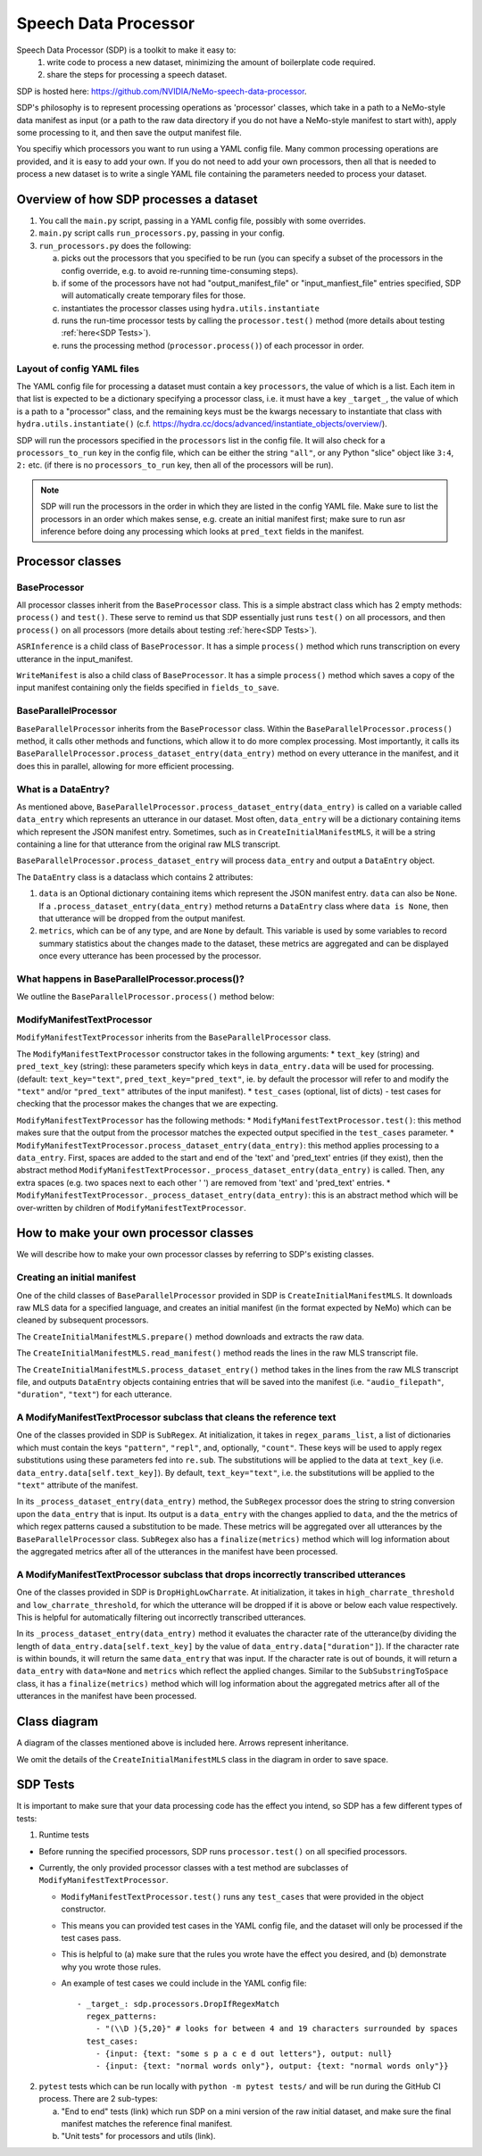 Speech Data Processor
========================

Speech Data Processor (SDP) is a toolkit to make it easy to:
  1. write code to process a new dataset, minimizing the amount of boilerplate code required.
  2. share the steps for processing a speech dataset.

SDP is hosted here: https://github.com/NVIDIA/NeMo-speech-data-processor.

SDP's philosophy is to represent processing operations as 'processor' classes, which take in a path to a NeMo-style data manifest as input (or a path to the raw data directory if you do not have a NeMo-style manifest to start with), apply some processing to it, and then save the output manifest file.

You specifiy which processors you want to run using a YAML config file. Many common processing operations are provided, and it is easy to add your own. If you do not need to add your own processors, then all that is needed to process a new dataset is to write a single YAML file containing the parameters needed to process your dataset.

.. image:: https://github.com/NVIDIA/NeMo/releases/download/v1.17.0/sdp_overview_diagram.png
  :alt: Overview diagram of Speech Data Processor

Overview of how SDP processes a dataset
---------------------------------------

1. You call the ``main.py`` script, passing in a YAML config file, possibly with some overrides.
2. ``main.py`` script calls ``run_processors.py``, passing in your config.
3. ``run_processors.py`` does the following:

   a. picks out the processors that you specified to be run (you can specify a subset of the processors in the config override, e.g. to avoid re-running time-consuming steps).
   b. if some of the processors have not had "output_manifest_file" or "input_manfiest_file" entries specified, SDP will automatically create temporary files for those.
   c. instantiates the processor classes using ``hydra.utils.instantiate``
   d. runs the run-time processor tests by calling the ``processor.test()`` method (more details about testing :ref:`here<SDP Tests>`).
   e. runs the processing method (``processor.process()``) of each processor in order.


Layout of config YAML files
~~~~~~~~~~~~~~~~~~~~~~~~~~~

The YAML config file for processing a dataset must contain a key ``processors``, the value of which is a list. Each item in that list is expected to be a dictionary specifying a processor class, i.e. it must have a key ``_target_``, the value of which is a path to a "processor" class, and the remaining keys must be the kwargs necessary to instantiate that class with ``hydra.utils.instantiate()`` (c.f. https://hydra.cc/docs/advanced/instantiate_objects/overview/).

SDP will run the processors specified in the ``processors`` list in the config file. It will also check for a ``processors_to_run`` key in the config file, which can be either the string ``"all"``, or any Python "slice" object like ``3:4``, ``2:`` etc. (if there is no ``processors_to_run`` key, then all of the processors will be run).

.. note::
    SDP will run the processors in the order in which they are listed in the config YAML file. Make sure to list the processors in an order which makes sense, e.g. create an initial manifest first; make sure to run asr inference before doing any processing which looks at ``pred_text`` fields in the manifest.

Processor classes
-----------------

**BaseProcessor**
~~~~~~~~~~~~~~~~~

All processor classes inherit from the ``BaseProcessor`` class. This is a simple abstract class which has 2 empty methods: ``process()`` and ``test()``.
These serve to remind us that SDP essentially just runs ``test()`` on all processors, and then ``process()`` on all processors (more details about testing :ref:`here<SDP Tests>`).

``ASRInference`` is a child class of ``BaseProcessor``. It has a simple ``process()`` method which runs transcription on every utterance in the input_manifest.

``WriteManifest`` is also a child class of ``BaseProcessor``. It has a simple ``process()`` method which saves a copy of the input manifest containing only the fields specified in ``fields_to_save``.

**BaseParallelProcessor**
~~~~~~~~~~~~~~~~~~~~~~~~~
``BaseParallelProcessor`` inherits from the ``BaseProcessor`` class. Within the ``BaseParallelProcessor.process()`` method, it calls other methods and functions, which allow it to do more complex processing.
Most importantly, it calls its ``BaseParallelProcessor.process_dataset_entry(data_entry)`` method on every utterance in the manifest, and it does this in parallel, allowing for more efficient processing.

What is a **DataEntry**?
~~~~~~~~~~~~~~~~~~~~~~~~
As mentioned above, ``BaseParallelProcessor.process_dataset_entry(data_entry)`` is called on a variable called ``data_entry`` which represents an utterance in our dataset.
Most often, ``data_entry`` will be a dictionary containing items which represent the JSON manifest entry.
Sometimes, such as in ``CreateInitialManifestMLS``, it will be a string containing a line for that utterance from the original raw MLS transcript.

``BaseParallelProcessor.process_dataset_entry`` will process ``data_entry`` and output a ``DataEntry`` object.

The ``DataEntry`` class is a dataclass which contains 2 attributes:

1. ``data`` is an Optional dictionary containing items which represent the JSON manifest entry. ``data`` can also be ``None``. If a ``.process_dataset_entry(data_entry)`` method returns a ``DataEntry`` class where ``data is None``, then that utterance will be dropped from the output manifest.
2. ``metrics``, which can be of any type, and are ``None`` by default. This variable is used by some variables to record summary statistics about the changes made to the dataset, these metrics are aggregated and can be displayed once every utterance has been processed by the processor.

What happens in **BaseParallelProcessor.process()**?
~~~~~~~~~~~~~~~~~~~~~~~~~~~~~~~~~~~~~~~~~~~~~~~~~~~

We outline the ``BaseParallelProcessor.process()`` method below:

.. raw:: html

    <div align="center">
      <img src="https://mermaid.ink/img/pako:eNplUl1r6zAM_SvCFy4pbL3vvaVwu-59sL0tl6LESmqIP7DkjWzsv89O0rVjzosiHR8dHetdtV6T2qg-YjjB0-Fv7SAfTs2cqdWjUGAwDrYiuz0yPWDEYaDhIfqWmH1chzmqVts_GQOW5OR1rWaqcv4916pcZxq6jKaAkRb0tok7IBtkXO5BM4KmDtMgUIotOmgIEpMG8VOK1v0atH91g0cNEV9BoyBgEm9RTJvljbX6D7e3O9hfVOyvVURCfbToTEcs11pKocwbksC5PnWFyhB00VvIE7wYnxiWwY3rgbNNqwlnOpATRQLD4B2dhdxdhNx9t2PiOJYRmORITuJYlb85XEydFGDDErGVL4tn6gNcuA-Zm_GFwCf5McJvwL6P1KNQoYim5SlfTY7-At9BEmHQ0YdAenVucH_hv7_W3hmHg3mj40JWXYudX8lwGHD86rb4d7YtN6hd-Qo1Oa1ulKVo0ei8k-8lXatsps0ubnK47EVZrY8MLQ_-OLpWbSQmulEpZNvoYDDvrlWbDgemj0-10vX9" height=100% />
    </div>


**ModifyManifestTextProcessor**
~~~~~~~~~~~~~~~~~~~~~~~~~~~~~~~

``ModifyManifestTextProcessor`` inherits from the ``BaseParallelProcessor`` class.

The ``ModifyManifestTextProcessor`` constructor takes in the following arguments:
* ``text_key`` (string) and ``pred_text_key`` (string): these parameters specify which keys in ``data_entry.data`` will be used for processing. (default: ``text_key="text"``, ``pred_text_key="pred_text"``, ie. by default the processor will refer to and modify the ``"text"`` and/or ``"pred_text"`` attributes of the input manifest).
* ``test_cases`` (optional, list of dicts) - test cases for checking that the processor makes the changes that we are expecting.

``ModifyManifestTextProcessor`` has the following methods:
* ``ModifyManifestTextProcessor.test()``: this method makes sure that the output from the processor matches the expected output specified in the ``test_cases`` parameter.
* ``ModifyManifestTextProcessor.process_dataset_entry(data_entry)``: this method applies processing to a ``data_entry``. First, spaces are added to the start and end of the 'text' and 'pred_text' entries (if they exist), then the abstract method ``ModifyManifestTextProcessor._process_dataset_entry(data_entry)`` is called. Then, any extra spaces (e.g. two spaces next to each other '  ') are removed from 'text' and 'pred_text' entries.
* ``ModifyManifestTextProcessor._process_dataset_entry(data_entry)``: this is an abstract method which will be over-written by children of ``ModifyManifestTextProcessor``.

How to make your own processor classes
--------------------------------------

We will describe how to make your own processor classes by referring to SDP's existing classes.

Creating an initial manifest
~~~~~~~~~~~~~~~~~~~~~~~~~~~~
One of the child classes of ``BaseParallelProcessor`` provided in SDP is ``CreateInitialManifestMLS``. It downloads raw MLS data for a specified language, and creates an initial manifest (in the format expected by NeMo) which can be cleaned by subsequent processors.

The ``CreateInitialManifestMLS.prepare()`` method downloads and extracts the raw data.

The ``CreateInitialManifestMLS.read_manifest()`` method reads the lines in the raw MLS transcript file.

The ``CreateInitialManifestMLS.process_dataset_entry()`` method takes in the lines from the raw MLS transcript file, and outputs ``DataEntry`` objects containing entries that will be saved into the manifest (i.e. ``"audio_filepath"``, ``"duration"``, ``"text"``) for each utterance.


A **ModifyManifestTextProcessor** subclass that cleans the reference text
~~~~~~~~~~~~~~~~~~~~~~~~~~~~~~~~~~~~~~~~~~~~~~~~~~~~~~~~~~~~~~~~~~~~~~~~~

One of the classes provided in SDP is ``SubRegex``. At initialization, it takes in ``regex_params_list``, a list of dictionaries which must contain the keys ``"pattern"``, ``"repl"``, and, optionally, ``"count"``. These keys will be used to apply regex substitutions using these parameters fed into ``re.sub``. The substitutions will be applied to the data at ``text_key`` (i.e. ``data_entry.data[self.text_key]``). By default, ``text_key="text"``, i.e. the substitutions will be applied to the ``"text"`` attribute of the manifest.

In its ``_process_dataset_entry(data_entry)`` method, the ``SubRegex`` processor does the string to string conversion upon the ``data_entry`` that is input. Its output is a ``data_entry`` with the changes applied to ``data``, and the the metrics of which regex patterns caused a substitution to be made. These metrics will be aggregated over all utterances by the ``BaseParallelProcessor`` class. ``SubRegex`` also has a ``finalize(metrics)`` method which will log information about the aggregated metrics after all of the utterances in the manifest have been processed.

A **ModifyManifestTextProcessor** subclass that drops incorrectly transcribed utterances
~~~~~~~~~~~~~~~~~~~~~~~~~~~~~~~~~~~~~~~~~~~~~~~~~~~~~~~~~~~~~~~~~~~~~~~~~~~~~~~~~~~~~~~~

One of the classes provided in SDP is ``DropHighLowCharrate``. At initialization, it takes in ``high_charrate_threshold`` and ``low_charrate_threshold``, for which the utterance will be dropped if it is above or below each value respectively. This is helpful for automatically filtering out incorrectly transcribed utterances.

In its ``_process_dataset_entry(data_entry)`` method it evaluates the character rate of the utterance(by dividing the length of ``data_entry.data[self.text_key]`` by the value of ``data_entry.data["duration"]``). If the character rate is within bounds, it will return the same ``data_entry`` that was input. If the character rate is out of bounds, it will return a ``data_entry`` with ``data=None`` and ``metrics`` which reflect the applied changes.
Similar to the ``SubSubstringToSpace`` class, it has a ``finalize(metrics)`` method which will log information about the aggregated metrics after all of the utterances in the manifest have been processed.

Class diagram
-------------
A diagram of the classes mentioned above is included here. Arrows represent inheritance.

We omit the details of the ``CreateInitialManifestMLS`` class in the diagram in order to save space.


.. raw:: html

    <div align="center">
      <img src="https://mermaid.ink/img/pako:eNqlVMFu2zAM_ZVApw1o8wHBLl17WIEGGOYCuxgQWImOhcqSQdFtM6__PjmSvbhzsgI1fKDI98gnklAvlNcoNkJZCOHGwI6gKd1XCPidvMIQPK2-_L68XB1cQGAt2im0iLwqfty6CgmdwkXATzKMW3CmwsCly5i3uRP2mhAYb51hA3bkbO-Ks6St16baj-h7fOEjxaU7E078onuIf2AybnfvixaGi_yXdUO-_WZ29Z1_vq6BKOoeqh06u5q1oS_dKn6-47Zj2eSUsjIWU8S4E4E2pfj0OR05Rgf7dVbmbVP6RW5L2ALheIx91lPFv5gDRWrgmJglOqb9GKyMA2t-4UzA8fCnusgExmHMH5fNJu8DsKpliPx_1E3JZovSj1XR6iDZywBPZ7inFienWa_Xk7GeEc_MuR-7_sLyEffT9bScu4axSBU7FuZjOt3S4ZTMDJPvwE2SF_Y1Sw2jO7w_7Wy2TZydUeG42sKe52p19EqVfZJrwlB7q1PQ-ueTsQ_IisLEhWiQGjA6PmQHKaXgGhssxSaaGivoLJciQaFjX-ydEpsKbMAL0bWxDua3L3tf_wDMstkP" height=100% />
    </div>

SDP Tests
---------
It is important to make sure that your data processing code has the effect you intend, so SDP has a few different types of tests:

1. Runtime tests

* Before running the specified processors, SDP runs ``processor.test()`` on all specified processors.
* Currently, the only provided processor classes with a test method are subclasses of ``ModifyManifestTextProcessor``.

  * ``ModifyManifestTextProcessor.test()`` runs any ``test_cases`` that were provided in the object constructor.
  * This means you can provided test cases in the YAML config file, and the dataset will only be processed if the test cases pass.
  * This is helpful to (a) make sure that the rules you wrote have the effect you desired, and (b) demonstrate why you wrote those rules.
  * An example of test cases we could include in the YAML config file::

      - _target_: sdp.processors.DropIfRegexMatch
        regex_patterns:
          - "(\\D ){5,20}" # looks for between 4 and 19 characters surrounded by spaces
        test_cases:
          - {input: {text: "some s p a c e d out letters"}, output: null}
          - {input: {text: "normal words only"}, output: {text: "normal words only"}}

2. ``pytest`` tests which can be run locally with ``python -m pytest tests/`` and will be run during the GitHub CI process. There are 2 sub-types:

   a. "End to end" tests (link) which run SDP on a mini version of the raw initial dataset, and make sure the final manifest matches the reference final manifest.
   b. "Unit tests" for processors and utils (link).
